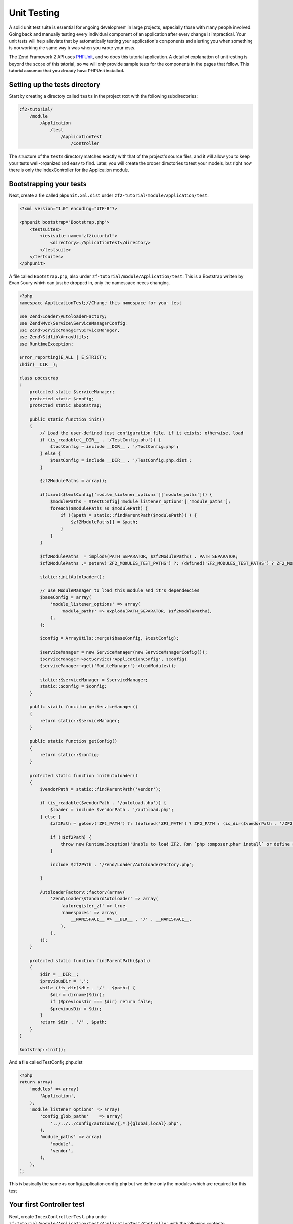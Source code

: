 .. _user-guide.unit-testing.rst:

############
Unit Testing
############

A solid unit test suite is essential for ongoing development in large
projects, especially those with many people involved. Going back and
manually testing every individual component of an application after
every change is impractical. Your unit tests will help alleviate that
by automatically testing your application's components and alerting
you when something is not working the same way it was when you wrote
your tests.

The Zend Framework 2 API uses `PHPUnit <http://phpunit.de/>`_, and so
does this tutorial application. A detailed explanation of unit testing
is beyond the scope of this tutorial, so we will only provide sample
tests for the components in the pages that follow. This tutorial assumes
that you already have PHPUnit installed.

Setting up the tests directory
------------------------------

Start by creating a directory called ``tests`` in the project root with
the following subdirectories:

.. code-block:: text

    zf2-tutorial/
        /module
            /Application
                /test
                    /ApplicationTest
                        /Controller

The structure of the ``tests`` directory matches exactly with that of the
project's source files, and it will allow you to keep your tests
well-organized and easy to find. Later, you will create the proper
directories to test your models, but right now there is only the
IndexController for the Application module.

Bootstrapping your tests
------------------------

Next, create a file called ``phpunit.xml.dist`` under ``zf2-tutorial/module/Application/test``:

.. code-block:: xml

    <?xml version="1.0" encoding="UTF-8"?>

    <phpunit bootstrap="Bootstrap.php">
        <testsuites>
            <testsuite name="zf2tutorial">
                <directory>./AplicationTest</directory>
            </testsuite>
        </testsuites>
    </phpunit>


A file called ``Bootstrap.php``, also under ``zf-tutorial/module/Application/test``:
This is a Bootstrap written by Evan Coury which can just be dropped in, only the namespace needs changing.

.. code-block:: php

    <?php
    namespace ApplicationTest;//Change this namespace for your test

    use Zend\Loader\AutoloaderFactory;
    use Zend\Mvc\Service\ServiceManagerConfig;
    use Zend\ServiceManager\ServiceManager;
    use Zend\Stdlib\ArrayUtils;
    use RuntimeException;

    error_reporting(E_ALL | E_STRICT);
    chdir(__DIR__);

    class Bootstrap
    {
        protected static $serviceManager;
        protected static $config;
        protected static $bootstrap;

        public static function init()
        {
            // Load the user-defined test configuration file, if it exists; otherwise, load
            if (is_readable(__DIR__ . '/TestConfig.php')) {
                $testConfig = include __DIR__ . '/TestConfig.php';
            } else {
                $testConfig = include __DIR__ . '/TestConfig.php.dist';
            }

            $zf2ModulePaths = array();

            if(isset($testConfig['module_listener_options']['module_paths'])) {
                $modulePaths = $testConfig['module_listener_options']['module_paths'];
                foreach($modulePaths as $modulePath) {
                    if (($path = static::findParentPath($modulePath)) ) {
                        $zf2ModulePaths[] = $path;
                    }
                }
            }

            $zf2ModulePaths  = implode(PATH_SEPARATOR, $zf2ModulePaths) . PATH_SEPARATOR;
            $zf2ModulePaths .= getenv('ZF2_MODULES_TEST_PATHS') ?: (defined('ZF2_MODULES_TEST_PATHS') ? ZF2_MODULES_TEST_PATHS : '');

            static::initAutoloader();

            // use ModuleManager to load this module and it's dependencies
            $baseConfig = array(
                'module_listener_options' => array(
                    'module_paths' => explode(PATH_SEPARATOR, $zf2ModulePaths),
                ),
            );

            $config = ArrayUtils::merge($baseConfig, $testConfig);

            $serviceManager = new ServiceManager(new ServiceManagerConfig());
            $serviceManager->setService('ApplicationConfig', $config);
            $serviceManager->get('ModuleManager')->loadModules();

            static::$serviceManager = $serviceManager;
            static::$config = $config;
        }

        public static function getServiceManager()
        {
            return static::$serviceManager;
        }

        public static function getConfig()
        {
            return static::$config;
        }

        protected static function initAutoloader()
        {
            $vendorPath = static::findParentPath('vendor');

            if (is_readable($vendorPath . '/autoload.php')) {
                $loader = include $vendorPath . '/autoload.php';
            } else {
                $zf2Path = getenv('ZF2_PATH') ?: (defined('ZF2_PATH') ? ZF2_PATH : (is_dir($vendorPath . '/ZF2/library') ? $vendorPath . '/ZF2/library' : false));

                if (!$zf2Path) {
                    throw new RuntimeException('Unable to load ZF2. Run `php composer.phar install` or define a ZF2_PATH environment variable.');
                }

                include $zf2Path . '/Zend/Loader/AutoloaderFactory.php';

            }

            AutoloaderFactory::factory(array(
                'Zend\Loader\StandardAutoloader' => array(
                    'autoregister_zf' => true,
                    'namespaces' => array(
                        __NAMESPACE__ => __DIR__ . '/' . __NAMESPACE__,
                    ),
                ),
            ));
        }

        protected static function findParentPath($path)
        {
            $dir = __DIR__;
            $previousDir = '.';
            while (!is_dir($dir . '/' . $path)) {
                $dir = dirname($dir);
                if ($previousDir === $dir) return false;
                $previousDir = $dir;
            }
            return $dir . '/' . $path;
        }
    }

    Bootstrap::init();

And a file called TestConfig.php.dist

.. code-block:: php

    <?php
    return array(
        'modules' => array(
            'Application',
        ),
        'module_listener_options' => array(
            'config_glob_paths'    => array(
                '../../../config/autoload/{,*.}{global,local}.php',
            ),
            'module_paths' => array(
                'module',
                'vendor',
            ),
        ),
    );

This is basically the same as config/application.config.php but we define only the modules which are required for this test

Your first Controller test
--------------------------

Next, create ``IndexControllerTest.php`` under
``zf-tutorial/module/Application/test/ApplicationTest/Controller`` with
the following contents:

.. code-block:: php

    <?php

    namespace ApplicationTest\Controller;

    use Application\Controller\IndexController;
    use Zend\Http\Request;
    use Zend\Http\Response;
    use Zend\Mvc\MvcEvent;
    use Zend\Mvc\Router\RouteMatch;
    use PHPUnit_Framework_TestCase;

    class IndexControllerTest extends PHPUnit_Framework_TestCase
    {
        protected $controller;
        protected $request;
        protected $response;
        protected $routeMatch;
        protected $event;

        protected function setUp()
        {
            $serviceManager = Bootstrap::getServiceManager();
            $this->controller = new IndexController();
            $this->request    = new Request();
            $this->routeMatch = new RouteMatch(array('controller' => 'index'));
            $this->event      = new MvcEvent();
            $config = $serviceManager->get('Config');
            $routerConfig = isset($config['router']) ? $config['router'] : array();
            $router = HttpRouter::factory($routerConfig);

            $this->event->setRouter($router);
            $this->event->setRouteMatch($this->routeMatch);
            $this->controller->setEvent($this->event);
            $this->controller->setServiceLocator($serviceManager);
        }
    }

Here, we expand a bit on the setup in Tom Oram's
`Unit Testing a ZF 2 Controller <http://devblog.x2k.co.uk/unit-testing-a-zend-framework-2-controller/>`_
blog entry by initializing our application in the ``setUp()`` method and
setting the ``EventManager`` and ``ServiceLocator`` directly on the controller.
This isn't important right now, but we'll need it later on when writing more
advanced tests.

Now, add the following function to the ``IndexControllerTest`` class:

.. code-block:: php

    public function testIndexActionCanBeAccessed()
    {
        $this->routeMatch->setParam('action', 'index');

        $result   = $this->controller->dispatch($this->request);
        $response = $this->controller->getResponse();

        $this->assertEquals(200, $response->getStatusCode());
    }

The test is verifying that the homepage responds with HTTP status code 200 and
that the controller's return value is an instance of ``Zend\View\Model\ViewModel``.

Testing
-----------

Finally, ``cd`` to ``zf-tutorial/module/Application/test/`` and run ``phpunit``. If you see something like
this, then your application is ready for more tests!

.. code-block:: text

    PHPUnit 3.5.15 by Sebastian Bergmann.

    .

    Time: 0 seconds, Memory: 5.75Mb

    OK (1 test, 2 assertions)

